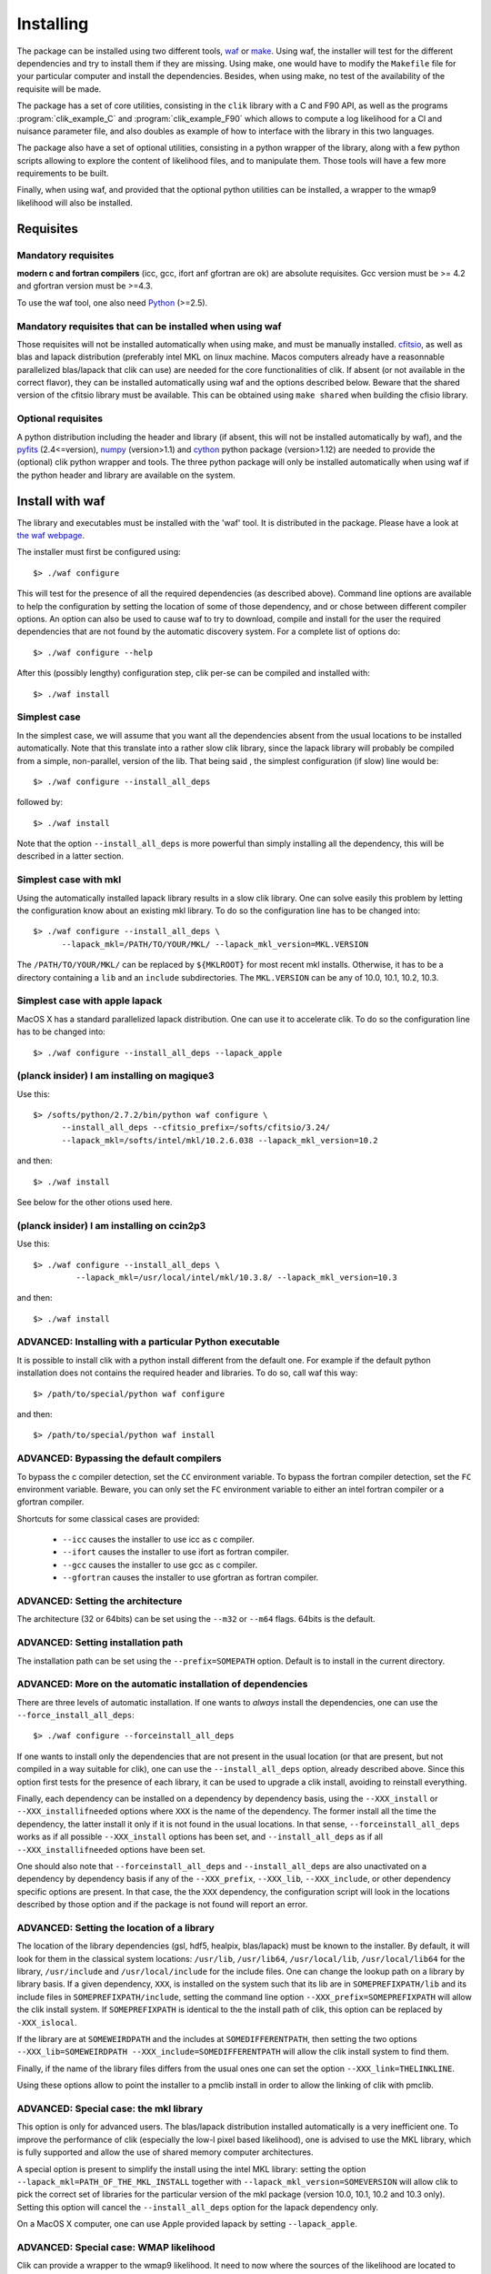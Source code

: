 Installing
==========

The package can be installed using two different tools, `waf <http://waf.googlecode.com>`_ or `make <http://http://www.gnu.org/software/make/>`_.
Using waf, the installer will test for the different dependencies and try to install them if they are missing. Using make, one would have to
modify the ``Makefile`` file for your particular computer and install the dependencies. Besides, when using make, no test of the availability of the requisite will be made.

The package has a set of core utilities, consisting in the ``clik`` library with a C and F90 API, as well as the programs :program:`clik_example_C` and :program:`clik_example_F90` which allows to compute a log likelihood for a Cl and nuisance parameter file, and also doubles as example of how to interface with the library in this two languages.

The package also have a set of optional utilities, consisting in a python wrapper of the library, along with a few python scripts allowing to explore the content of likelihood files, 
and to manipulate them. Those tools will have a few more requirements to be built.

Finally, when using waf, and provided that the optional python utilities can be installed, a wrapper to the wmap9 likelihood will also be installed.

Requisites
----------

Mandatory requisites 
^^^^^^^^^^^^^^^^^^^^

**modern c and fortran compilers** (icc, gcc, ifort anf gfortran are ok) are absolute requisites. 
Gcc version must be >= 4.2 and gfortran version must be >=4.3.

To use the waf tool, one also need `Python <http://python.org>`_ (>=2.5).

Mandatory requisites that can be installed when using waf
^^^^^^^^^^^^^^^^^^^^^^^^^^^^^^^^^^^^^^^^^^^^^^^^^^^^^^^^^

Those requisites will not be installed automatically when using make, and must be manually installed. 
`cfitsio <http://heasarc.gsfc.nasa.gov/fitsio/>`_,  as well as blas and lapack distribution (preferably intel MKL on linux machine. Macos computers already have a reasonnable parallelized blas/lapack that clik can use) are needed for the core functionalities of clik. If absent (or not available in the correct flavor), they can be installed automatically using waf and the options described below.
Beware that the shared version of the cfitsio library must be available. This can be obtained using ``make shared`` when building the cfisio library.



Optional requisites 
^^^^^^^^^^^^^^^^^^^

A python distribution including the header and library (if absent, this will not be installed automatically by waf), and the `pyfits <http://http://www.stsci.edu/institute/software_hardware/pyfits/>`_ (2.4<=version),  `numpy <http://numpy.scipy.org/>`_ (version>1.1) and `cython <http://cython.org/>`_ python package (version>1.12) are needed to provide the (optional) clik python wrapper and tools. The three python package will only be installed automatically when using waf if the python header and library are available on the system.

Install with waf
----------------

The library and executables must be installed with the 'waf' tool. It is distributed in the package. Please have a look at `the waf webpage <http://waf.googlecode.com>`_.

The installer must first be configured using::

    $> ./waf configure

This will test for the presence of all the required dependencies (as described above). Command line options are available to help the configuration by setting the location of some of those dependency, and or chose between different compiler options. An option can also be used to cause waf to try to download, compile and install for the user the required dependencies that are not found by the automatic discovery system. For a complete list of options do::

    $> ./waf configure --help


After this (possibly lengthy) configuration step, clik per-se can be compiled and installed with::

    $> ./waf install

Simplest case
^^^^^^^^^^^^^

In the simplest case, we will assume that you want all the dependencies absent from the usual locations to be installed automatically. Note that this translate into a rather slow clik library, since the lapack library will probably be compiled from a simple, non-parallel, version of the lib. That being said , the simplest configuration (if slow) line would be::

    $> ./waf configure --install_all_deps

followed by::

    $> ./waf install

Note that the option ``--install_all_deps`` is more powerful than simply installing all the dependency, this will be described in a latter section.

Simplest case with mkl
^^^^^^^^^^^^^^^^^^^^^^

Using the automatically installed lapack library results in a slow clik library. One can solve easily this problem by letting the configuration know about an existing mkl library. To do so the configuration line has to be changed into::

    $> ./waf configure --install_all_deps \
          --lapack_mkl=/PATH/TO/YOUR/MKL/ --lapack_mkl_version=MKL.VERSION

The ``/PATH/TO/YOUR/MKL/`` can be replaced by ``${MKLROOT}`` for most recent mkl installs. Otherwise, it has to be a directory containing a ``lib`` and an ``include`` subdirectories. The ``MKL.VERSION`` can be any of 10.0, 10.1, 10.2, 10.3.

Simplest case with apple lapack
^^^^^^^^^^^^^^^^^^^^^^^^^^^^^^^

MacOS X has a standard parallelized lapack distribution. One can use it to accelerate clik.
To do so the configuration line has to be changed into::

    $> ./waf configure --install_all_deps --lapack_apple

(planck insider) I am installing on magique3
^^^^^^^^^^^^^^^^^^^^^^^^^^^^^^^^^^^^^^^^^^^^

Use this::

    $> /softs/python/2.7.2/bin/python waf configure \
          --install_all_deps --cfitsio_prefix=/softs/cfitsio/3.24/
          --lapack_mkl=/softs/intel/mkl/10.2.6.038 --lapack_mkl_version=10.2 

and then::

    $> ./waf install

See below for the other otions used here.

(planck insider) I am installing on ccin2p3
^^^^^^^^^^^^^^^^^^^^^^^^^^^^^^^^^^^^^^^^^^^

Use this::

    $> ./waf configure --install_all_deps \
             --lapack_mkl=/usr/local/intel/mkl/10.3.8/ --lapack_mkl_version=10.3

and then::

    $> ./waf install




ADVANCED: Installing with a particular Python executable
^^^^^^^^^^^^^^^^^^^^^^^^^^^^^^^^^^^^^^^^^^^^^^^^^^^^^^^^

It is possible to install clik with a python install different from the default one. For example if the default python installation does not contains the required header and libraries. To do so, call waf this way::

    $> /path/to/special/python waf configure 

and then::

    $> /path/to/special/python waf install 


ADVANCED: Bypassing the default compilers
^^^^^^^^^^^^^^^^^^^^^^^^^^^^^^^^^^^^^^^^^

To bypass the c compiler detection, set the ``CC`` environment variable. 
To bypass the fortran compiler detection, set the ``FC`` environment variable. Beware, you can only set the ``FC`` environment variable to either an intel fortran compiler or a gfortran compiler. 

Shortcuts for some classical cases are provided:

    * ``--icc`` causes the installer to use icc as c compiler.
    * ``--ifort`` causes the installer to use ifort as fortran compiler.
    * ``--gcc`` causes the installer to use gcc as c compiler.
    * ``--gfortran`` causes the installer to use gfortran as fortran compiler.


ADVANCED: Setting the architecture
^^^^^^^^^^^^^^^^^^^^^^^^^^^^^^^^^^

The architecture (32 or 64bits) can be set using the ``--m32`` or ``--m64`` flags. 64bits is the default.

ADVANCED: Setting installation path
^^^^^^^^^^^^^^^^^^^^^^^^^^^^^^^^^^^

The installation path can be set using the ``--prefix=SOMEPATH`` option. Default is to install in the current directory.


ADVANCED: More on the automatic installation of dependencies
^^^^^^^^^^^^^^^^^^^^^^^^^^^^^^^^^^^^^^^^^^^^^^^^^^^^^^^^^^^^

There are three levels of automatic installation. If one wants to *always* install the dependencies, one can use the ``--force_install_all_deps``::

    $> ./waf configure --forceinstall_all_deps

If one wants to install only the dependencies that are not present in the usual location (or that are present, but not compiled in a way suitable for clik), one can use the ``--install_all_deps`` option, already described above. Since this option first tests for the presence of each library, it can be used to upgrade a clik install, avoiding to reinstall everything.

Finally, each dependency can be installed on a dependency by dependency basis, using the ``--XXX_install`` or ``--XXX_installifneeded`` options where ``XXX`` is the name of the dependency. The former install all the time the dependency, the latter install it only if it is not found in the usual locations. In that sense, ``--forceinstall_all_deps`` works as if all possible ``--XXX_install`` options has been set, and ``--install_all_deps`` as if all ``--XXX_installifneeded`` options have been set.

One should also note that ``--forceinstall_all_deps`` and ``--install_all_deps`` are also unactivated on a dependency by dependency basis if any of the ``--XXX_prefix``, ``--XXX_lib``, ``--XXX_include``, or other dependency specific options are present. In that case, the the ``XXX`` dependency, the configuration script will look in the locations described by those option and if the package is not found will report an error.


ADVANCED: Setting the location of a library
^^^^^^^^^^^^^^^^^^^^^^^^^^^^^^^^^

The location of the library dependencies (gsl, hdf5, healpix, blas/lapack) must be known to the installer. By default, it will look for them in the classical system 
locations:  ``/usr/lib``, ``/usr/lib64``, ``/usr/local/lib``, ``/usr/local/lib64`` for the library, ``/usr/include`` and ``/usr/local/include`` for the include files. One can 
change the lookup path on a library by library basis. If a given dependency, ``XXX``, is installed on the system such that its lib are in ``SOMEPREFIXPATH/lib`` and its 
include files in ``SOMEPREFIXPATH/include``, setting the command line option ``--XXX_prefix=SOMEPREFIXPATH``  will allow the clik install system. If ``SOMEPREFIXPATH`` is identical to the the install path of clik, this option can be replaced by ``-XXX_islocal``.

If the library are at 
``SOMEWEIRDPATH`` and the includes at ``SOMEDIFFERENTPATH``, then setting the two options  ``--XXX_lib=SOMEWEIRDPATH --XXX_include=SOMEDIFFERENTPATH`` will allow the clik 
install system to find them.

Finally, if the name of the library files differs from the usual ones one can set the option ``--XXX_link=THELINKLINE``.

Using these options allow to point the installer to a pmclib install in order to allow the linking of clik with pmclib.


ADVANCED: Special case: the mkl library
^^^^^^^^^^^^^^^^^^^^^^^^^^^^^

This option is only for advanced users.
The blas/lapack distribution installed automatically is a very inefficient one. To improve the performance of clik (especially the low-l pixel based likelihood), one is advised to use the MKL library, which is fully supported and allow the use of shared memory computer architectures.

A special option is present to simplify the install using the intel MKL library: setting the option ``--lapack_mkl=PATH_OF_THE_MKL_INSTALL`` together with ``--lapack_mkl_version=SOMEVERSION`` will allow clik to pick the correct set of libraries for the particular version of the mkl package (version 10.0, 10.1, 10.2 and 10.3 only).
Setting this option will cancel the ``--install_all_deps`` option for the lapack dependency only.

On a MacOS X computer, one can use Apple provided lapack by setting ``--lapack_apple``.


ADVANCED: Special case: WMAP likelihood
^^^^^^^^^^^^^^^^^^^^^^^^^^^^^^^^^^^^^^^

Clik can provide a wrapper to the wmap9 likelihood. It need to now where the sources of the likelihood are located to compile against them. One must set the option ``--wmap_src=WMAP7SRCPATH`` or let the install system download it for you by setting the option ``--wmap_install``. Note that to actually use this likelihood, one must also download the data files and prepare clik likelihood files from them. Look at :ref:`WMAP`. The ``--install_all_deps`` and ``--forceinstall_all_deps`` options will automatically download the sources, as if ``-wmap_install`` was set.


ADVANCED: Putting it all together
^^^^^^^^^^^^^^^^^^^^^^^^^^^^^^^^^

The following command::

    $> ./waf configure --install_all_deps

will tell the clik install system to install all the possible external dependency in the current directory. 

The following command::

    $> ./waf configure --lapack_mkl=/opt/intel/mkl \ --lapack_mkl_version=10.2
       --cfistio_prefix=/usr/local/cfitsio --cython_install

will tell the clik install system to install cython. The cfitsio library will be looked for in the unusual dir ``/usr/local/cfitsio``. /All the other dependency will be looked up in the classical locations. The blas/lapack library 
will be the one from an mkl install located at --lapack_mkl=/opt/intel/mkl. Clik will be compiled in 64bit and installed in the current directory.

 
ADVANCED: Best advanced choice 
^^^^^^^^^^^^^^^^^^^^^^^^^^^^^^

Use a mkl lapack install and let the other dependencies on auto install::

    $> ./waf configure --install_all_deps  \
          --lapack_mkl=/opt/intel/mkl --lapack_mkl_version=10.2 

This will use your mkl libraries from ``/opt/intel/mkl``, test if numpy, cython and gsl are installed on your computer (often the case) if not install them, 
and finally install all the other requirements (helpaix, hdf5 and its python wrapper).

Installing with make
--------------------

The first lines of the ``Makfile`` file must be checked and modified before compiling.
In particular, one must set, 
 * the location of the cfitsio library
 * the location and version of the mkl library (or other lapack library)
 * the location and list of library needed to link c with fortran
 
To build and install the core utilities, use the following command::

  $> make install

To build and install the optional utilities, use the following command::

  $> make install_python

Environment variables
---------------------

Depending of your shell, a configuration file named ``clik_profile.sh`` of ``clik_profile.csh`` will be installed in the ``bin`` directory at the install location of clik. One can source it on the command line, or include it in its startup configuration file to set the environment variable needed by clik. This tool is installed both bty waf and make.


